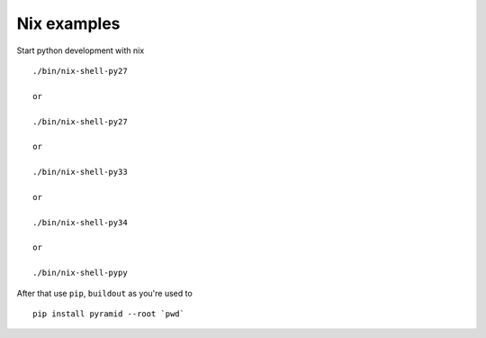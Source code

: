 Nix examples
============

Start python development with nix

::

    ./bin/nix-shell-py27

    or

    ./bin/nix-shell-py27

    or

    ./bin/nix-shell-py33

    or

    ./bin/nix-shell-py34

    or

    ./bin/nix-shell-pypy


After that use ``pip``, ``buildout`` as you're used to

::

     pip install pyramid --root `pwd`
